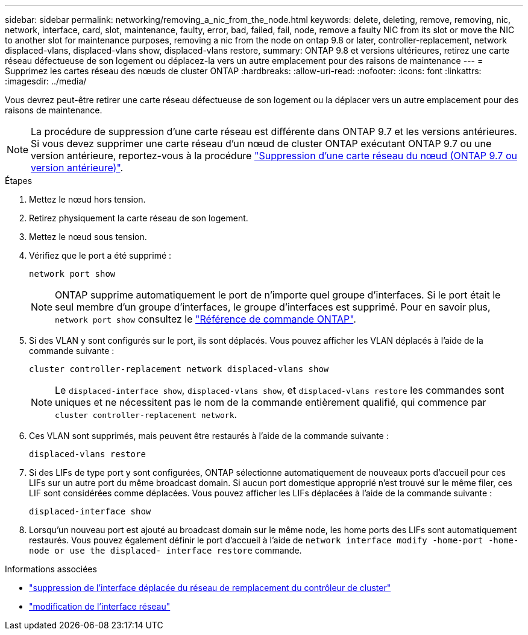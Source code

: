---
sidebar: sidebar 
permalink: networking/removing_a_nic_from_the_node.html 
keywords: delete, deleting, remove, removing, nic, network, interface, card, slot, maintenance, faulty, error, bad, failed, fail, node, remove a faulty NIC from its slot or move the NIC to another slot for maintenance purposes, removing a nic from the node on ontap 9.8 or later, controller-replacement, network displaced-vlans, displaced-vlans show, displaced-vlans restore, 
summary: ONTAP 9.8 et versions ultérieures, retirez une carte réseau défectueuse de son logement ou déplacez-la vers un autre emplacement pour des raisons de maintenance 
---
= Supprimez les cartes réseau des nœuds de cluster ONTAP
:hardbreaks:
:allow-uri-read: 
:nofooter: 
:icons: font
:linkattrs: 
:imagesdir: ../media/


[role="lead"]
Vous devrez peut-être retirer une carte réseau défectueuse de son logement ou la déplacer vers un autre emplacement pour des raisons de maintenance.


NOTE: La procédure de suppression d'une carte réseau est différente dans ONTAP 9.7 et les versions antérieures. Si vous devez supprimer une carte réseau d'un nœud de cluster ONTAP exécutant ONTAP 9.7 ou une version antérieure, reportez-vous à la procédure link:https://docs.netapp.com/us-en/ontap-system-manager-classic/networking/remove_a_nic_from_the_node_97.html["Suppression d'une carte réseau du nœud (ONTAP 9.7 ou version antérieure)"^].

.Étapes
. Mettez le nœud hors tension.
. Retirez physiquement la carte réseau de son logement.
. Mettez le nœud sous tension.
. Vérifiez que le port a été supprimé :
+
....
network port show
....
+

NOTE: ONTAP supprime automatiquement le port de n'importe quel groupe d'interfaces. Si le port était le seul membre d'un groupe d'interfaces, le groupe d'interfaces est supprimé. Pour en savoir plus, `network port show` consultez le link:https://docs.netapp.com/us-en/ontap-cli/network-port-show.html["Référence de commande ONTAP"^].

. Si des VLAN y sont configurés sur le port, ils sont déplacés. Vous pouvez afficher les VLAN déplacés à l'aide de la commande suivante :
+
....
cluster controller-replacement network displaced-vlans show
....
+

NOTE: Le `displaced-interface show`, `displaced-vlans show`, et `displaced-vlans restore` les commandes sont uniques et ne nécessitent pas le nom de la commande entièrement qualifié, qui commence par `cluster controller-replacement network`.

. Ces VLAN sont supprimés, mais peuvent être restaurés à l'aide de la commande suivante :
+
....
displaced-vlans restore
....
. Si des LIFs de type port y sont configurées, ONTAP sélectionne automatiquement de nouveaux ports d'accueil pour ces LIFs sur un autre port du même broadcast domain. Si aucun port domestique approprié n'est trouvé sur le même filer, ces LIF sont considérées comme déplacées. Vous pouvez afficher les LIFs déplacées à l'aide de la commande suivante :
+
`displaced-interface show`

. Lorsqu'un nouveau port est ajouté au broadcast domain sur le même node, les home ports des LIFs sont automatiquement restaurés. Vous pouvez également définir le port d'accueil à l'aide de `network interface modify -home-port -home-node or use the displaced- interface restore` commande.


.Informations associées
* link:https://docs.netapp.com/us-en/ontap-cli/cluster-controller-replacement-network-displaced-interface-delete.html["suppression de l'interface déplacée du réseau de remplacement du contrôleur de cluster"^]
* link:https://docs.netapp.com/us-en/ontap-cli/network-interface-modify.html["modification de l'interface réseau"^]

